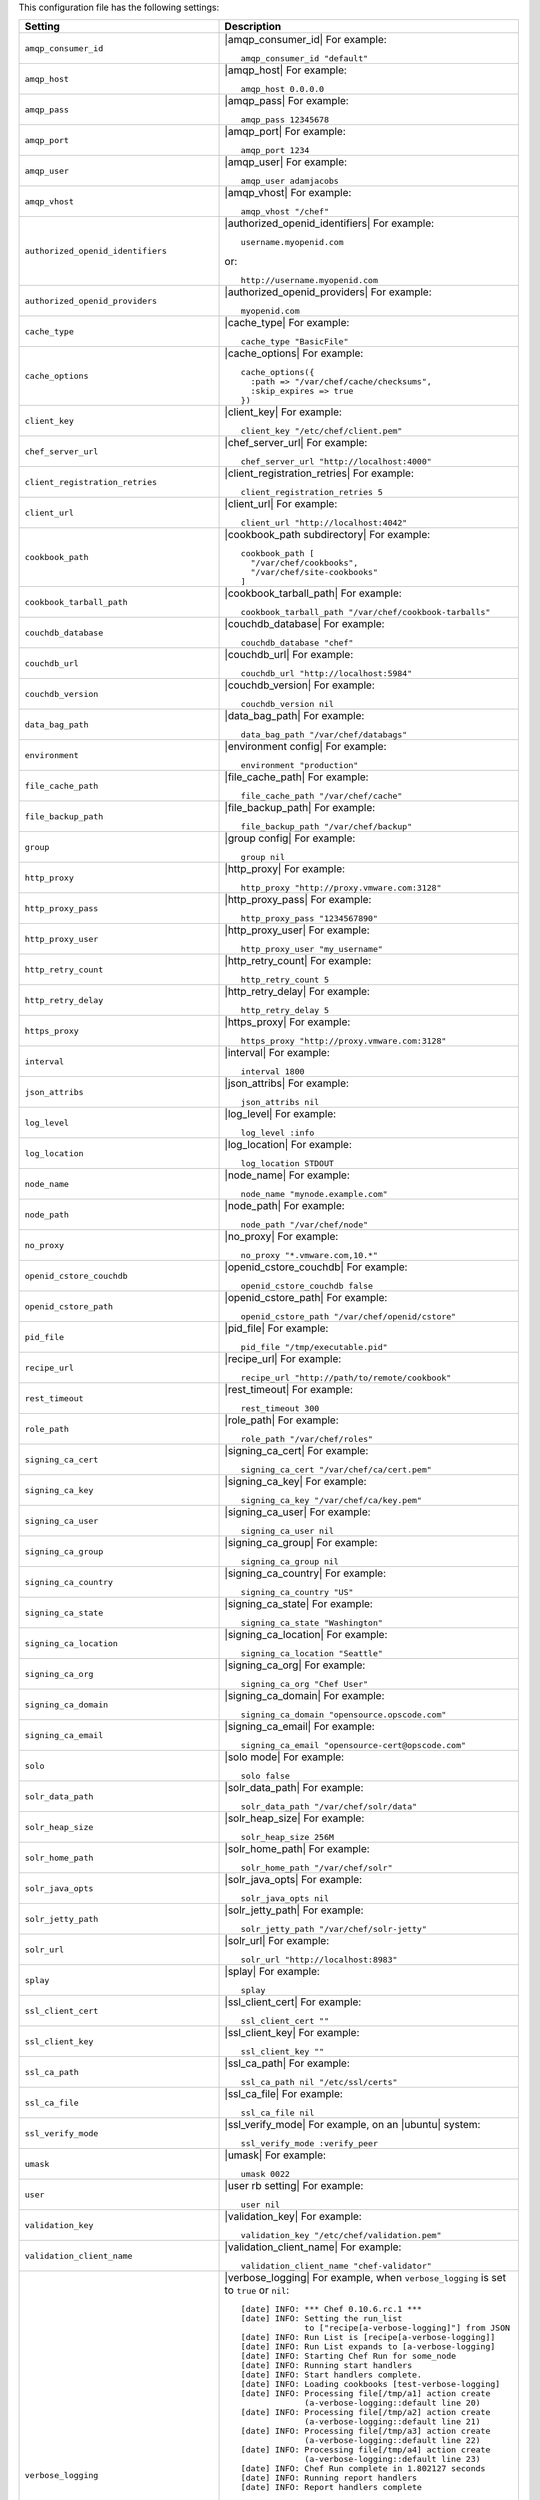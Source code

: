 .. The contents of this file are included in multiple topics.
.. This file should not be changed in a way that hinders its ability to appear in multiple documentation sets.

This configuration file has the following settings:

.. list-table::
   :widths: 200 300
   :header-rows: 1

   * - Setting
     - Description
   * - ``amqp_consumer_id``
     - |amqp_consumer_id| For example:
       ::
 
          amqp_consumer_id "default"
   * - ``amqp_host``
     - |amqp_host| For example:
       ::
 
          amqp_host 0.0.0.0
   * - ``amqp_pass``
     - |amqp_pass| For example:
       ::
 
          amqp_pass 12345678
   * - ``amqp_port``
     - |amqp_port| For example:
       ::
 
          amqp_port 1234
   * - ``amqp_user``
     - |amqp_user| For example:
       ::
 
          amqp_user adamjacobs
   * - ``amqp_vhost``
     - |amqp_vhost| For example:
       ::
 
          amqp_vhost "/chef"
   * - ``authorized_openid_identifiers``
     - |authorized_openid_identifiers| For example:
       ::
 
          username.myopenid.com

       or: 
       ::
 
          http://username.myopenid.com
   * - ``authorized_openid_providers``
     - |authorized_openid_providers| For example:
       ::
 
          myopenid.com
   * - ``cache_type``
     - |cache_type| For example:
       ::
 
          cache_type "BasicFile"
   * - ``cache_options``
     - |cache_options| For example:
       ::
 
          cache_options({ 
            :path => "/var/chef/cache/checksums", 
            :skip_expires => true 
          })
   * - ``client_key``
     - |client_key| For example:
       ::
 
          client_key "/etc/chef/client.pem"
   * - ``chef_server_url``
     - |chef_server_url| For example:
       ::
 
          chef_server_url "http://localhost:4000"
   * - ``client_registration_retries``
     - |client_registration_retries| For example:
       ::
 
          client_registration_retries 5
   * - ``client_url``
     - |client_url| For example:
       ::
 
          client_url "http://localhost:4042"
   * - ``cookbook_path``
     - |cookbook_path subdirectory| For example:
       ::
 
          cookbook_path [ 
            "/var/chef/cookbooks", 
            "/var/chef/site-cookbooks" 
          ]
   * - ``cookbook_tarball_path``
     - |cookbook_tarball_path| For example:
       ::
 
          cookbook_tarball_path "/var/chef/cookbook-tarballs"
   * - ``couchdb_database``
     - |couchdb_database| For example:
       ::
 
          couchdb_database "chef"
   * - ``couchdb_url``
     - |couchdb_url| For example:
       ::
 
          couchdb_url "http://localhost:5984"
   * - ``couchdb_version``
     - |couchdb_version| For example:
       ::
 
          couchdb_version nil
   * - ``data_bag_path``
     - |data_bag_path| For example:
       ::
 
          data_bag_path "/var/chef/databags"
   * - ``environment``
     - |environment config| For example:
       ::
 
          environment "production"
   * - ``file_cache_path``
     - |file_cache_path| For example:
       ::
 
          file_cache_path "/var/chef/cache"
   * - ``file_backup_path``
     - |file_backup_path| For example:
       ::
 
          file_backup_path "/var/chef/backup"
   * - ``group``
     - |group config| For example:
       ::
 
          group nil
   * - ``http_proxy``
     - |http_proxy| For example:
       ::
 
          http_proxy "http://proxy.vmware.com:3128"
   * - ``http_proxy_pass``
     - |http_proxy_pass| For example:
       ::
 
          http_proxy_pass "1234567890"
   * - ``http_proxy_user``
     - |http_proxy_user| For example:
       ::
 
          http_proxy_user "my_username"
   * - ``http_retry_count``
     - |http_retry_count| For example:
       ::
 
          http_retry_count 5
   * - ``http_retry_delay``
     - |http_retry_delay| For example:
       ::
 
          http_retry_delay 5
   * - ``https_proxy``
     - |https_proxy| For example:
       ::
 
          https_proxy "http://proxy.vmware.com:3128"
   * - ``interval``
     - |interval| For example:
       ::
 
          interval 1800
   * - ``json_attribs``
     - |json_attribs| For example:
       ::
 
          json_attribs nil
   * - ``log_level``
     - |log_level| For example:
       ::
 
          log_level :info
   * - ``log_location``
     - |log_location| For example:
       ::
 
          log_location STDOUT
   * - ``node_name``
     - |node_name| For example:
       ::
 
          node_name "mynode.example.com"
   * - ``node_path``
     - |node_path| For example:
       ::
 
          node_path "/var/chef/node"
   * - ``no_proxy``
     - |no_proxy| For example:
       ::
 
          no_proxy "*.vmware.com,10.*"
   * - ``openid_cstore_couchdb``
     - |openid_cstore_couchdb| For example:
       ::
 
          openid_cstore_couchdb false
   * - ``openid_cstore_path``
     - |openid_cstore_path| For example:
       ::
 
          openid_cstore_path "/var/chef/openid/cstore"
   * - ``pid_file``
     - |pid_file| For example:
       ::
 
          pid_file "/tmp/executable.pid"
   * - ``recipe_url``
     - |recipe_url| For example:
       ::
 
          recipe_url "http://path/to/remote/cookbook"
   * - ``rest_timeout``
     - |rest_timeout| For example:
       ::
 
          rest_timeout 300
   * - ``role_path``
     - |role_path| For example:
       ::
 
          role_path "/var/chef/roles"
   * - ``signing_ca_cert``
     - |signing_ca_cert| For example:
       ::
 
          signing_ca_cert "/var/chef/ca/cert.pem"
   * - ``signing_ca_key``
     - |signing_ca_key| For example:
       ::
 
          signing_ca_key "/var/chef/ca/key.pem"
   * - ``signing_ca_user``
     - |signing_ca_user| For example:
       ::
 
          signing_ca_user nil
   * - ``signing_ca_group``
     - |signing_ca_group| For example:
       ::
 
          signing_ca_group nil
   * - ``signing_ca_country``
     - |signing_ca_country| For example:
       ::
 
          signing_ca_country "US"
   * - ``signing_ca_state``
     - |signing_ca_state| For example:
       ::
 
          signing_ca_state "Washington"
   * - ``signing_ca_location``
     - |signing_ca_location| For example:
       ::
 
          signing_ca_location "Seattle"
   * - ``signing_ca_org``
     - |signing_ca_org| For example:
       ::
 
          signing_ca_org "Chef User"
   * - ``signing_ca_domain``
     - |signing_ca_domain| For example:
       ::
 
          signing_ca_domain "opensource.opscode.com"
   * - ``signing_ca_email``
     - |signing_ca_email| For example:
       ::
 
          signing_ca_email "opensource-cert@opscode.com"
   * - ``solo``
     - |solo mode| For example:
       ::
 
          solo false
   * - ``solr_data_path``
     - |solr_data_path| For example:
       ::
 
          solr_data_path "/var/chef/solr/data"
   * - ``solr_heap_size``
     - |solr_heap_size| For example:
       ::
 
          solr_heap_size 256M
   * - ``solr_home_path``
     - |solr_home_path| For example:
       ::
 
          solr_home_path "/var/chef/solr"
   * - ``solr_java_opts``
     - |solr_java_opts| For example:
       ::
 
          solr_java_opts nil
   * - ``solr_jetty_path``
     - |solr_jetty_path| For example:
       ::
 
          solr_jetty_path "/var/chef/solr-jetty"
   * - ``solr_url``
     - |solr_url| For example:
       ::
 
          solr_url "http://localhost:8983"
   * - ``splay``
     - |splay| For example:
       ::
 
          splay
   * - ``ssl_client_cert``
     - |ssl_client_cert| For example:
       ::
 
          ssl_client_cert ""
   * - ``ssl_client_key``
     - |ssl_client_key| For example:
       ::
 
          ssl_client_key ""
   * - ``ssl_ca_path``
     - |ssl_ca_path| For example:
       ::
 
          ssl_ca_path nil "/etc/ssl/certs"
   * - ``ssl_ca_file``
     - |ssl_ca_file| For example:
       ::
 
          ssl_ca_file nil
   * - ``ssl_verify_mode``
     - |ssl_verify_mode| For example, on an |ubuntu| system:
       ::
 
          ssl_verify_mode :verify_peer
   * - ``umask``
     - |umask| For example:
       ::
 
          umask 0022
   * - ``user``
     - |user rb setting| For example:
       ::
 
          user nil
   * - ``validation_key``
     - |validation_key| For example:
       ::
 
          validation_key "/etc/chef/validation.pem"
   * - ``validation_client_name``
     - |validation_client_name| For example:
       ::
 
          validation_client_name "chef-validator"
   * - ``verbose_logging``
     - |verbose_logging| For example, when ``verbose_logging`` is set to ``true`` or ``nil``:
       ::
 
          [date] INFO: *** Chef 0.10.6.rc.1 ***
          [date] INFO: Setting the run_list 
                       to ["recipe[a-verbose-logging]"] from JSON
          [date] INFO: Run List is [recipe[a-verbose-logging]]
          [date] INFO: Run List expands to [a-verbose-logging]
          [date] INFO: Starting Chef Run for some_node
          [date] INFO: Running start handlers
          [date] INFO: Start handlers complete.
          [date] INFO: Loading cookbooks [test-verbose-logging]
          [date] INFO: Processing file[/tmp/a1] action create  
                       (a-verbose-logging::default line 20)
          [date] INFO: Processing file[/tmp/a2] action create  
                       (a-verbose-logging::default line 21)
          [date] INFO: Processing file[/tmp/a3] action create  
                       (a-verbose-logging::default line 22)
          [date] INFO: Processing file[/tmp/a4] action create  
                       (a-verbose-logging::default line 23)
          [date] INFO: Chef Run complete in 1.802127 seconds
          [date] INFO: Running report handlers
          [date] INFO: Report handlers complete

       When ``verbose_logging`` is set to ``false`` (for the same output):
       ::

          [date] INFO: *** Chef 0.10.6.rc.1 ***
          [date] INFO: Setting the run_list 
                       to ["recipe[a-verbose-logging]"] from JSON
          [date] INFO: Run List is [recipe[a-verbose-logging]]
          [date] INFO: Run List expands to [a-verbose-logging]
          [date] INFO: Starting Chef Run for some_node
          [date] INFO: Running start handlers
          [date] INFO: Start handlers complete.
          [date] INFO: Loading cookbooks [a-verbose-logging]
          [date] INFO: Chef Run complete in 1.565369 seconds
          [date] INFO: Running report handlers
          [date] INFO: Report handlers complete

       Where in the examples above, ``[date]`` represents the date and time the long entry was created. For example: ``[Mon, 21 Nov 2011 09:37:39 -0800]``.
   * - ``web_ui_admin_default_password``
     - |web_ui_admin_default_password| For example:
       ::
 
          web_ui_admin_default_password "p@ssw0rd1"
   * - ``web_ui_admin_user_name``
     - |web_ui_admin_user_name| For example:
       ::
 
          web_ui_admin_user_name  "admin"
   * - ``web_ui_client_name``
     - |web_ui_client_name| For example:
       ::
 
          web_ui_client_name "chef-webui"
   * - ``web_ui_key``
     - |web_ui_key| For example:
       ::
 
          web_ui_key "/etc/chef/webui.pem"



